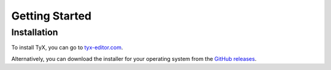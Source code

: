 Getting Started
===============

Installation
++++++++++++

To install TyX, you can go to `tyx-editor.com <https://tyx-editor.com>`_.

Alternatively, you can download the installer for your operating system from the `GitHub releases <https://github.com/tyx-editor/TyX/releases>`_.

